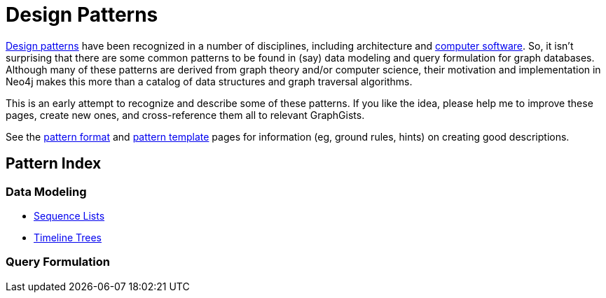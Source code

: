 = Design Patterns

https://en.wikipedia.org/wiki/Design_pattern[Design patterns]
have been recognized in a number of disciplines, including architecture and 
https://en.wikipedia.org/wiki/Software_design_pattern[computer software].
So, it isn't surprising that there are some common patterns to be found in (say) data modeling and query formulation for graph databases.
Although many of these patterns are derived from graph theory and/or computer science, their motivation and implementation in Neo4j makes this more than a catalog of data structures and graph traversal algorithms.

This is an early attempt to recognize and describe some of these patterns.
If you like the idea, please help me to improve these pages, create new ones, and cross-reference them all to relevant GraphGists.

See the link:./?github-neo4j-contrib//design-patterns/meta/Format.adoc[pattern format] and 
link:./?github-neo4j-contrib//design-patterns/meta/Template.adoc[pattern template]
pages for information (eg, ground rules, hints) on creating good descriptions.

== Pattern Index

=== Data Modeling

* link:./?github-neo4j-contrib//design-patterns/data-modeling/Sequence-Lists.adoc[Sequence Lists]

* link:./?github-neo4j-contrib//design-patterns/data-modeling/Timeline-Trees.adoc[Timeline Trees]


=== Query Formulation


